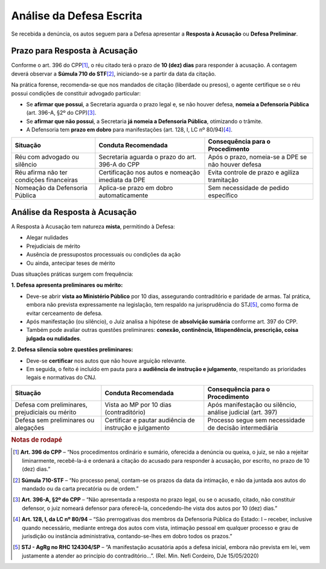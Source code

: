 .. _analise_defesa:

Análise da Defesa Escrita
=========================

Se recebida a denúncia, os autos seguem para a Defesa apresentar a **Resposta à Acusação** ou **Defesa Preliminar**.

.. _prazo_resposta:

Prazo para Resposta à Acusação
------------------------------

Conforme o art. 396 do CPP\ [#art396]_, o réu citado terá o prazo de **10 (dez) dias** para responder à acusação. A contagem deverá observar a **Súmula 710 do STF**\ [#súmula710]_, iniciando-se a partir da data da citação.

Na prática forense, recomenda-se que nos mandados de citação (liberdade ou presos), o agente certifique se o réu possui condições de constituir advogado particular:

- Se **afirmar que possui**, a Secretaria aguarda o prazo legal e, se não houver defesa, **nomeia a Defensoria Pública** (art. 396-A, §2º do CPP)\ [#art396a]_.
- Se **afirmar que não possui**, a Secretaria **já nomeia a Defensoria Pública**, otimizando o trâmite.
- A Defensoria tem **prazo em dobro** para manifestações (art. 128, I, LC nº 80/94)\ [#art128]_.

+--------------------------------------------+-------------------------------------------------------------+---------------------------------------------------------+
| Situação                                   | Conduta Recomendada                                         | Consequência para o Procedimento                        |
+============================================+=============================================================+=========================================================+
| Réu com advogado ou silêncio               | Secretaria aguarda o prazo do art. 396-A do CPP             | Após o prazo, nomeia-se a DPE se não houver defesa      |
+--------------------------------------------+-------------------------------------------------------------+---------------------------------------------------------+
| Réu afirma não ter condições financeiras   | Certificação nos autos e nomeação imediata da DPE           | Evita controle de prazo e agiliza tramitação            |
+--------------------------------------------+-------------------------------------------------------------+---------------------------------------------------------+
| Nomeação da Defensoria Pública             | Aplica-se prazo em dobro automaticamente                    | Sem necessidade de pedido específico                    |
+--------------------------------------------+-------------------------------------------------------------+---------------------------------------------------------+

.. _analise_resposta:

Análise da Resposta à Acusação
------------------------------

A Resposta à Acusação tem natureza **mista**, permitindo à Defesa:

- Alegar nulidades
- Prejudiciais de mérito
- Ausência de pressupostos processuais ou condições da ação
- Ou ainda, antecipar teses de mérito

Duas situações práticas surgem com frequência:

**1. Defesa apresenta preliminares ou mérito:**

- Deve-se abrir **vista ao Ministério Público** por 10 dias, assegurando contraditório e paridade de armas. Tal prática, embora não prevista expressamente na legislação, tem respaldo na jurisprudência do STJ\ [#jurisprudencia]_, como forma de evitar cerceamento de defesa.
- Após manifestação (ou silêncio), o Juiz analisa a hipótese de **absolvição sumária** conforme art. 397 do CPP.
- Também pode avaliar outras questões preliminares: **conexão, continência, litispendência, prescrição, coisa julgada ou nulidades**.

**2. Defesa silencia sobre questões preliminares:**

- Deve-se **certificar** nos autos que não houve arguição relevante.
- Em seguida, o feito é incluído em pauta para a **audiência de instrução e julgamento**, respeitando as prioridades legais e normativas do CNJ.

+--------------------------------------------------------+------------------------------------------------------------+--------------------------------------------------------------+
| Situação                                               | Conduta Recomendada                                        | Consequência para o Procedimento                             |
+========================================================+============================================================+==============================================================+
| Defesa com preliminares, prejudiciais ou mérito        | Vista ao MP por 10 dias (contraditório)                    | Após manifestação ou silêncio, análise judicial (art. 397)   |
+--------------------------------------------------------+------------------------------------------------------------+--------------------------------------------------------------+
| Defesa sem preliminares ou alegações                   | Certificar e pautar audiência de instrução e julgamento    | Processo segue sem necessidade de decisão intermediária      |
+--------------------------------------------------------+------------------------------------------------------------+--------------------------------------------------------------+

.. seealso::

   - :ref:`recebimento_denuncia`
   - :ref:`pautar_aij`
   - :ref:`sentenca_final`
   - :ref:`certificar_transito`

.. rubric:: Notas de rodapé

.. [#art396] **Art. 396 do CPP** – “Nos procedimentos ordinário e sumário, oferecida a denúncia ou queixa, o juiz, se não a rejeitar liminarmente, recebê-la-á e ordenará a citação do acusado para responder à acusação, por escrito, no prazo de 10 (dez) dias.”

.. [#súmula710] **Súmula 710-STF** – “No processo penal, contam-se os prazos da data da intimação, e não da juntada aos autos do mandado ou da carta precatória ou de ordem.”

.. [#art396a] **Art. 396-A, §2º do CPP** – “Não apresentada a resposta no prazo legal, ou se o acusado, citado, não constituir defensor, o juiz nomeará defensor para oferecê-la, concedendo-lhe vista dos autos por 10 (dez) dias.”

.. [#art128] **Art. 128, I, da LC nº 80/94** – “São prerrogativas dos membros da Defensoria Pública do Estado: I – receber, inclusive quando necessário, mediante entrega dos autos com vista, intimação pessoal em qualquer processo e grau de jurisdição ou instância administrativa, contando-se-lhes em dobro todos os prazos.”

.. [#jurisprudencia] **STJ - AgRg no RHC 124304/SP** – “A manifestação acusatória após a defesa inicial, embora não prevista em lei, vem justamente a atender ao princípio do contraditório...”. (Rel. Min. Nefi Cordeiro, DJe 15/05/2020)
